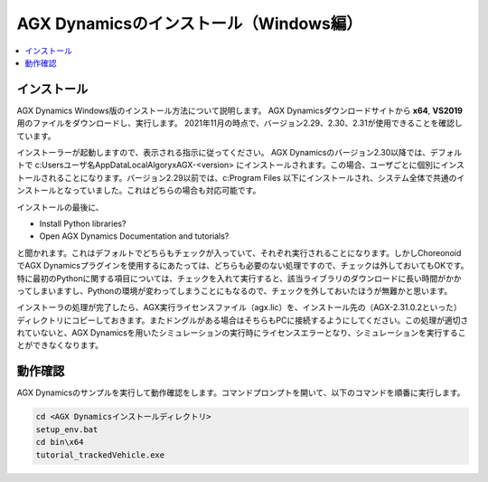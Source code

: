 ======================================
AGX Dynamicsのインストール（Windows編）
======================================

.. contents::
   :local:
   :depth: 1

インストール
------------

AGX Dynamics Windows版のインストール方法について説明します。
AGX Dynamicsダウンロードサイトから **x64**, **VS2019** 用のファイルをダウンロードし、実行します。
2021年11月の時点で、バージョン2.29、2.30、2.31が使用できることを確認しています。

インストーラーが起動しますので、表示される指示に従ってください。
AGX Dynamicsのバージョン2.30以降では、デフォルトで c:\Users\ユーザ名\AppData\Local\Algoryx\AGX-<version> にインストールされます。この場合、ユーザごとに個別にインストールされることになります。バージョン2.29以前では、c:\Program Files 以下にインストールされ、システム全体で共通のインストールとなっていました。これはどちらの場合も対応可能です。

インストールの最後に、

* Install Python libraries?
* Open AGX Dynamics Documentation and tutorials?

と聞かれます。これはデフォルトでどちらもチェックが入っていて、それぞれ実行されることになります。しかしChoreonoidでAGX Dynamicsプラグインを使用するにあたっては、どちらも必要のない処理ですので、チェックは外しておいてもOKです。特に最初のPythonに関する項目については、チェックを入れて実行すると、該当ライブラリのダウンロードに長い時間がかかってしまいますし、Pythonの環境が変わってしまうことにもなるので、チェックを外しておいたほうが無難かと思います。

インストーラの処理が完了したら、AGX実行ライセンスファイル（agx.lic）を、インストール先の（AGX-2.31.0.2といった）ディレクトリにコピーしておきます。またドングルがある場合はそちらもPCに接続するようにしてください。この処理が適切されていないと、AGX Dynamicsを用いたシミュレーションの実行時にライセンスエラーとなり、シミュレーションを実行することができなくなります。

動作確認
--------

AGX Dynamicsのサンプルを実行して動作確認をします。コマンドプロンプトを開いて、以下のコマンドを順番に実行します。

.. code-block:: txt

   cd <AGX Dynamicsインストールディレクトリ>
   setup_env.bat
   cd bin\x64
   tutorial_trackedVehicle.exe
